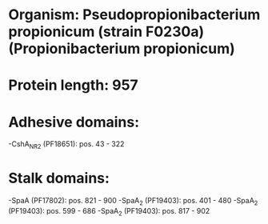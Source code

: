 * Organism: Pseudopropionibacterium propionicum (strain F0230a) (Propionibacterium propionicum)
* Protein length: 957
* Adhesive domains:
-CshA_NR2 (PF18651): pos. 43 - 322
* Stalk domains:
-SpaA (PF17802): pos. 821 - 900
-SpaA_2 (PF19403): pos. 401 - 480
-SpaA_2 (PF19403): pos. 599 - 686
-SpaA_2 (PF19403): pos. 817 - 902

